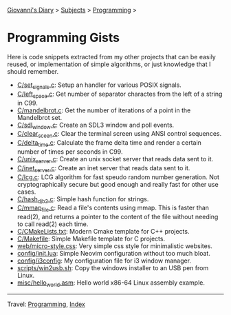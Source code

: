 #+startup: content indent

[[file:../../index.org][Giovanni's Diary]] > [[file:../../subjects.org][Subjects]] > [[file:../programming.org][Programming]] >

* Programming Gists
#+INDEX: Giovanni's Diary!Programming!Gists

Here is code snippets extracted from my other projects that can be
easily reused, or implementation of simple algorithms, or just
knowledge that I should remember.

- [[file:c/set_signals.c.org][C/set_signals.c]]: Setup an handler for various POSIX signals.
- [[file:c/left_space.c.org][C/left_space.c]]: Get number of separator charactes from the left of a string in C99.
- [[file:c/mandelbrot.c.org][C/mandelbrot.c]]: Get the number of iterations of a point in the Mandelbrot set.
- [[file:c/sdl_window.c.org][C/sdl_window.c]]: Create an SDL3 window and poll events.
- [[file:c/clear_screen.c.org][C/clear_sceen.c]]: Clear the terminal screen using ANSI control sequences.
- [[file:c/delta_time.c.org][C/delta_time.c]]: Calculate the frame delta time and render a certain number of times per seconds in C99.
- [[file:c/unix_server.c.org][C/unix_server.c]]: Create an unix socket server that reads data sent to it.
- [[file:c/inet_server.c.org][C/inet_server.c]]: Create an inet server that reads data sent to it.
- [[file:c/lcg.c.org][C/lcg.c]]: LCG algorithm for fast speudo random number generation. Not cryptographically secure but good enough and really fast for other use cases.
- [[file:c/hash_djb2.c.org][C/hash_djb2.c]]: Simple hash function for strings.
- [[file:c/mmap_file.c.org][C/mmap_file.c]]: Read a file's contents using mmap. This is faster than read(2), and returns a pointer to the content of the file without needing to call read(2) each time.
- [[file:c/CMakeLists.txt.org][C/CMakeLists.txt]]: Modern Cmake template for C++ projects.
- [[file:c/Makefile.org][C/Makefile]]: Simple Makefile template for C projects.
- [[file:web/micro-style.css.org][web/micro-style.css]]: Very simple css style for minimalistic websites.
- [[file:config/init.lua.org][config/init.lua]]: Simple Neovim configuration without too much bloat.
- [[file:config/i3config.org][config/i3config]]: My configuration file for i3 window manager.
- [[file:scripts/win2usb.sh.org][scripts/win2usb.sh]]: Copy the windows installer to an USB pen from Linux.
- [[file:misc/hello_world.asm.org][misc/hello_world.asm]]:  Hello world x86-64 Linux assembly example.

-----

Travel: [[file:../programming.org][Programming]], [[file:../../theindex.org][Index]]
